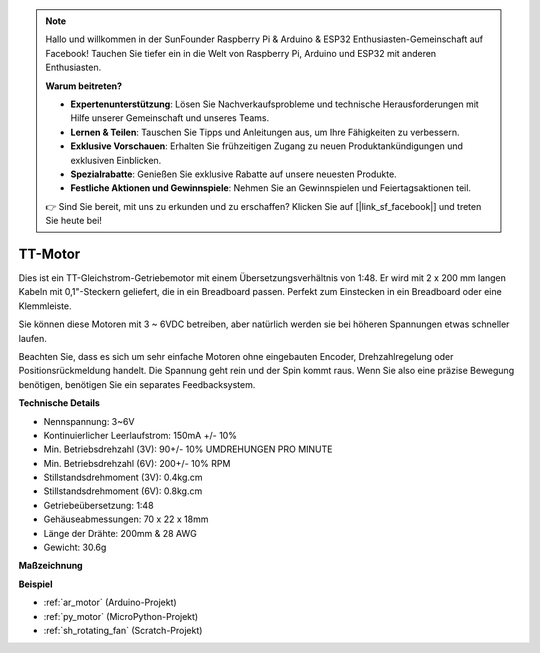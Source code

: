 .. note::

    Hallo und willkommen in der SunFounder Raspberry Pi & Arduino & ESP32 Enthusiasten-Gemeinschaft auf Facebook! Tauchen Sie tiefer ein in die Welt von Raspberry Pi, Arduino und ESP32 mit anderen Enthusiasten.

    **Warum beitreten?**

    - **Expertenunterstützung**: Lösen Sie Nachverkaufsprobleme und technische Herausforderungen mit Hilfe unserer Gemeinschaft und unseres Teams.
    - **Lernen & Teilen**: Tauschen Sie Tipps und Anleitungen aus, um Ihre Fähigkeiten zu verbessern.
    - **Exklusive Vorschauen**: Erhalten Sie frühzeitigen Zugang zu neuen Produktankündigungen und exklusiven Einblicken.
    - **Spezialrabatte**: Genießen Sie exklusive Rabatte auf unsere neuesten Produkte.
    - **Festliche Aktionen und Gewinnspiele**: Nehmen Sie an Gewinnspielen und Feiertagsaktionen teil.

    👉 Sind Sie bereit, mit uns zu erkunden und zu erschaffen? Klicken Sie auf [|link_sf_facebook|] und treten Sie heute bei!

.. _cpn_tt_motor:

TT-Motor
==============


.. image:: img/tt_motor.jpg
    :width: 400
    :align: center

Dies ist ein TT-Gleichstrom-Getriebemotor mit einem Übersetzungsverhältnis von 1:48. Er wird mit 2 x 200 mm langen Kabeln mit 0,1"-Steckern geliefert, die in ein Breadboard passen. Perfekt zum Einstecken in ein Breadboard oder eine Klemmleiste.

Sie können diese Motoren mit 3 ~ 6VDC betreiben, aber natürlich werden sie bei höheren Spannungen etwas schneller laufen.

Beachten Sie, dass es sich um sehr einfache Motoren ohne eingebauten Encoder, Drehzahlregelung oder Positionsrückmeldung handelt. Die Spannung geht rein und der Spin kommt raus. Wenn Sie also eine präzise Bewegung benötigen, benötigen Sie ein separates Feedbacksystem.

**Technische Details**

* Nennspannung: 3~6V
* Kontinuierlicher Leerlaufstrom: 150mA +/- 10%
* Min. Betriebsdrehzahl (3V): 90+/- 10% UMDREHUNGEN PRO MINUTE
* Min. Betriebsdrehzahl (6V): 200+/- 10% RPM
* Stillstandsdrehmoment (3V): 0.4kg.cm
* Stillstandsdrehmoment (6V): 0.8kg.cm
* Getriebeübersetzung: 1:48
* Gehäuseabmessungen: 70 x 22 x 18mm
* Länge der Drähte: 200mm & 28 AWG
* Gewicht: 30.6g

**Maßzeichnung**

.. image:: img/motor_size.jpg

**Beispiel**

* :ref:`ar_motor` (Arduino-Projekt)
* :ref:`py_motor` (MicroPython-Projekt)
* :ref:`sh_rotating_fan` (Scratch-Projekt)
